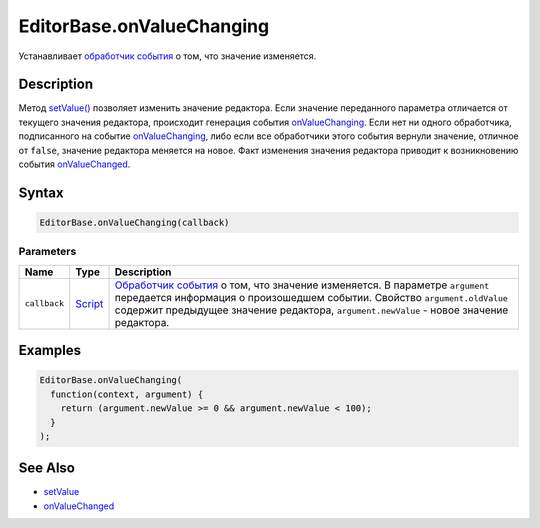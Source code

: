 EditorBase.onValueChanging
==========================

Устанавливает `обработчик события <../../Core/Script/>`__ о том, что
значение изменяется.

Description
-----------

Метод `setValue() <../EditorBase.setValue.html>`__ позволяет изменить
значение редактора. Если значение переданного параметра отличается от
текущего значения редактора, происходит генерация события
`onValueChanging <../EditorBase.onValueChanging.html>`__. Если нет ни одного
обработчика, подписанного на событие
`onValueChanging <../EditorBase.onValueChanging.html>`__, либо если все
обработчики этого события вернули значение, отличное от ``false``,
значение редактора меняется на новое. Факт изменения значения редактора
приводит к возникновению события
`onValueChanged <../EditorBase.onValueChanged.html>`__.

Syntax
------

.. code:: js

    EditorBase.onValueChanging(callback)

Parameters
~~~~~~~~~~

.. list-table::
   :header-rows: 1

   * - Name
     - Type
     - Description
   * - ``callback``
     - `Script <../../../Core/Script/>`__
     - `Обработчик события <../../../Core/Script/>`__ о том, что значение изменяется. В параметре ``argument`` передается информация о произошедшем событии. Свойство ``argument.oldValue`` содержит предыдущее значение редактора, ``argument.newValue`` - новое значение редактора.


Examples
--------

.. code:: js

    EditorBase.onValueChanging(
      function(context, argument) {
        return (argument.newValue >= 0 && argument.newValue < 100);
      }
    );

See Also
--------

-  `setValue <../EditorBase.setValue.html>`__
-  `onValueChanged <../EditorBase.onValueChanged.html>`__
